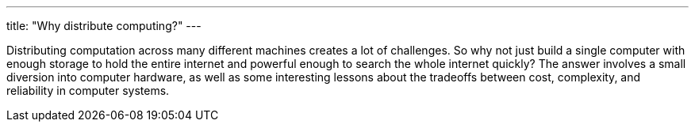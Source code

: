 ---
title: "Why distribute computing?"
---

Distributing computation across many different machines creates a lot of
challenges.
//
So why not just build a single computer with enough storage to hold the
entire internet and powerful enough to search the whole internet quickly?
//
The answer involves a small diversion into computer hardware, as well as some
interesting lessons about the tradeoffs between cost, complexity, and
reliability in computer systems.
